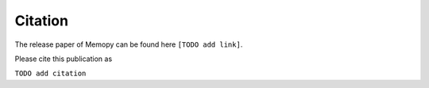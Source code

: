 
Citation
========

The release paper of Memopy can be found here ``[TODO add link]``.

Please cite this publication as

``TODO add citation``
